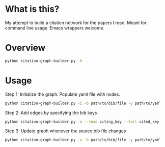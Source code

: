 * What is this?
My attempt to build a citation network for the papers I read. Meant for command line usage. Emacs wrappers welcome.

* Overview
#+begin_src sh :results output
python citation-graph-builder.py -h
#+end_src

#+RESULTS:
#+begin_example
Usage: citation-graph-builder.py [options]

Options:
  -h, --help            show this help message and exit
  -i, --initialize      Create yaml file with entries in bib file. Required
                        step.
  -u, --update          update yaml file with new entries in bib file
  -b BIB_PATH, --bib-path=BIB_PATH
                        path to yaml file
  -y YAML_PATH, --yaml-path=YAML_PATH
                        path to yaml file
  -a, --add-edge        Add edge between head and tail
  --head=HEAD           bib key of head. this is the paper that cites.
  --tail=TAIL           bib key of tail. this is the paper that is cited
#+end_example

* Usage
Step 1: Initialize the graph. Populate yaml file with nodes.
#+begin_src sh
python citation-graph-builder.py -i -b path/to/bib/file -y path/to/yaml/file
#+end_src

Step 2: Add edges by specifying the bib keys
#+begin_src sh
python citation-graph-builder.py -a --head citing_key --tail cited_key
#+end_src

Step 3: Update graph whenever the source bib file changes
#+begin_src sh
python citation-graph-builder.py -u -b path/to/bib/file -y path/to/yaml/file
#+end_src
